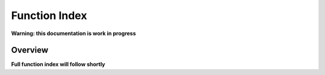 **************
Function Index
**************

**Warning: this documentation is work in progress**

Overview
========

**Full function index will follow shortly**